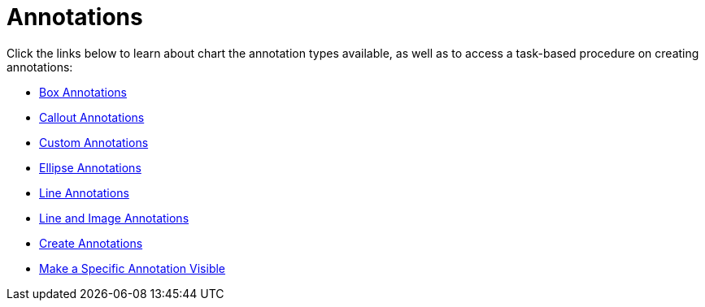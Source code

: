 ﻿////

|metadata|
{
    "name": "chart-annotations",
    "controlName": ["{WawChartName}"],
    "tags": [],
    "guid": "{9D5B3425-D384-49D6-8BDD-D17CB3123396}",  
    "buildFlags": [],
    "createdOn": "0001-01-01T00:00:00Z"
}
|metadata|
////

= Annotations

Click the links below to learn about chart the annotation types available, as well as to access a task-based procedure on creating annotations:

* link:chart-box-annotations.html[Box Annotations]
* link:chart-callout-annotations.html[Callout Annotations]
* link:chart-custom-annotations.html[Custom Annotations]
* link:chart-ellipse-annotations.html[Ellipse Annotations]
* link:chart-line-annotations.html[Line Annotations]
* link:chart-line-image-annotations.html[Line and Image Annotations]
* link:chart-create-annotations.html[Create Annotations]
* link:chart-make-a-specific-annotation-visible.html[Make a Specific Annotation Visible]